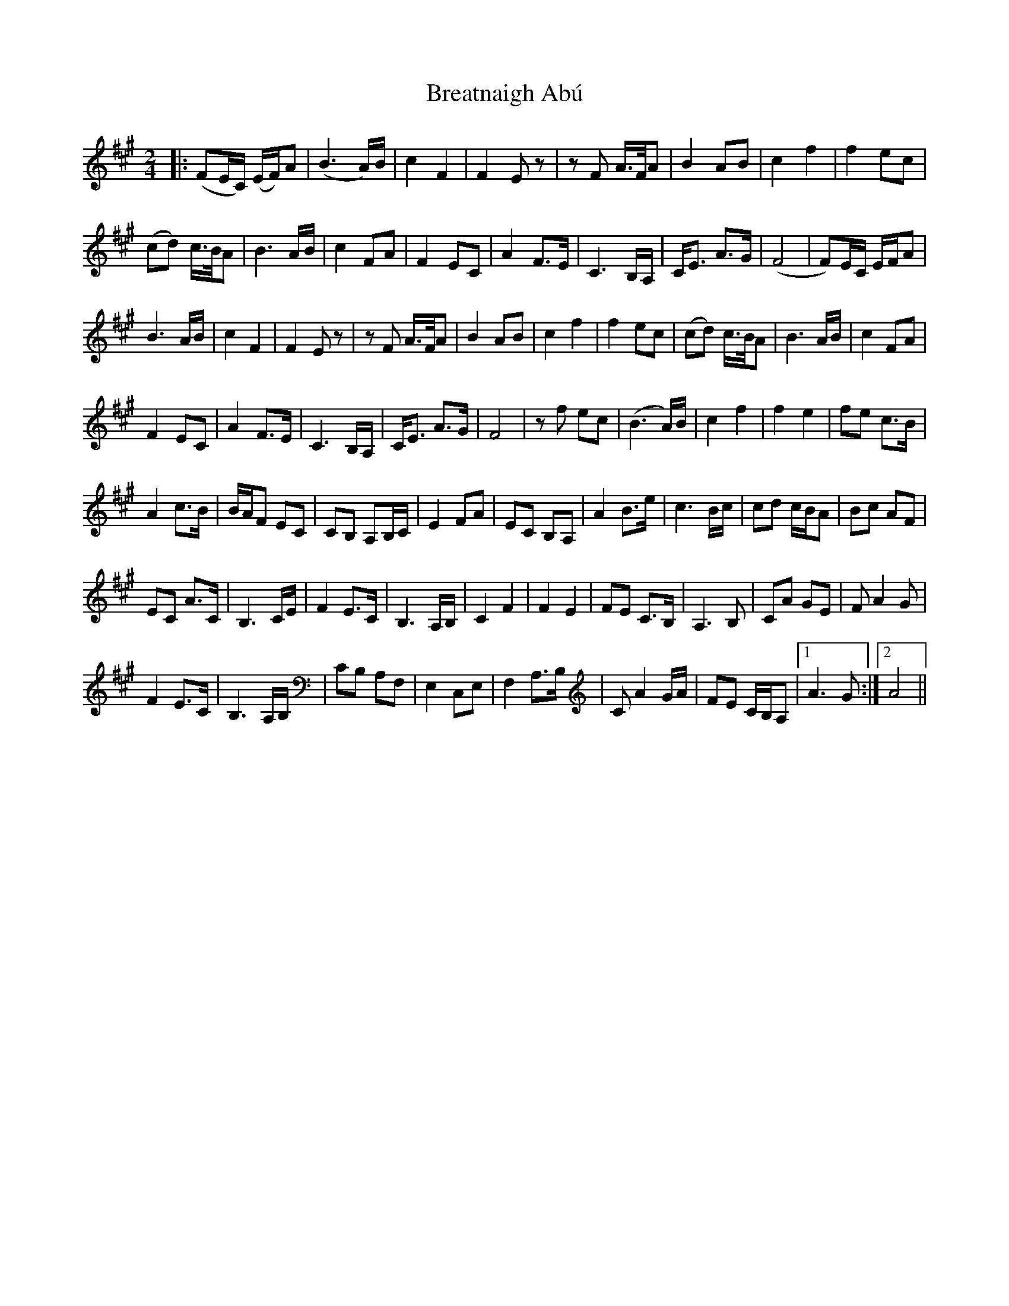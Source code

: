 X: 1
T: Breatnaigh Abú
Z: Alpinerabbit
S: https://thesession.org/tunes/16329#setting30925
R: polka
M: 2/4
L: 1/8
K: Amaj
|: (FE/C/) (E/F/)A | (B3 A/)B/ | c2 F2 | F2 E z | z F A/>F/A | B2 AB | c2 f2 | f2 ec |
(cd) c/>B/A | B3 A/B/ | c2 FA | F2 EC | A2 F>E | C3 B,/A,/ | C<E A>G | (F4 |$ F)E/C/ E/F/A |
B3 A/B/ | c2 F2 | F2 E z | z F A/>F/A | B2 AB | c2 f2 | f2 ec |$ (cd) c/>B/A | B3 A/B/ | c2 FA |
F2 EC | A2 F>E | C3 B,/A,/ | C<E A>G | F4 |$ z f ec | (B3 A/)B/ | c2 f2 | f2 e2 | fe c>B |
A2 c>B | B/A/F EC | CB, A,B,/C/ |$ E2 FA | EC B,A, | A2 B>e | c3 B/c/ | cd c/B/A | Bc AF |
EC A>C | B,3 C/E/ |$ F2 E>C | B,3 A,/B,/ | C2 F2 | F2 E2 | FE C>B, | A,3 B, | CA GE | F A2 G |
F2 E>C | B,3 A,/B,/ |$ CB, A,F, | E,2 C,E, | F,2 A,>B, | C A2 G/A/ | FE C/B,/A, |1 A3 G :|2 A4 ||
